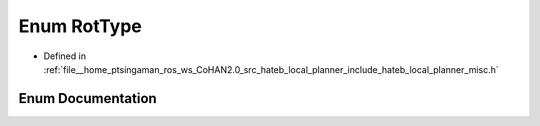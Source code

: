 .. _exhale_enum_namespacehateb__local__planner_1a463aa878b6972598ee87204519a60ba0:

Enum RotType
============

- Defined in :ref:`file__home_ptsingaman_ros_ws_CoHAN2.0_src_hateb_local_planner_include_hateb_local_planner_misc.h`


Enum Documentation
------------------


.. doxygenenum:: hateb_local_planner::RotType
   :project: CoHAN2.0